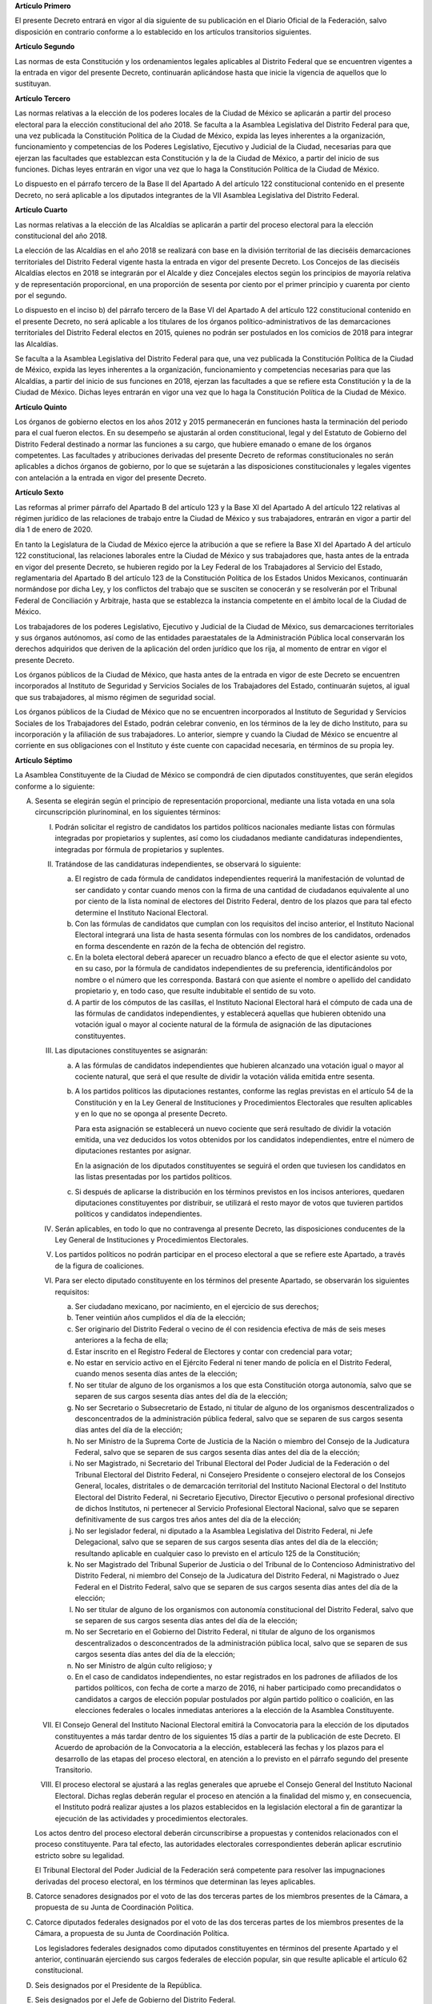 **Artículo Primero**

El presente Decreto entrará en vigor al día siguiente de su publicación
en el Diario Oficial de la Federación, salvo disposición en contrario
conforme a lo establecido en los artículos transitorios siguientes.

**Artículo Segundo**

Las normas de esta Constitución y los ordenamientos legales aplicables
al Distrito Federal que se encuentren vigentes a la entrada en vigor del
presente Decreto, continuarán aplicándose hasta que inicie la vigencia
de aquellos que lo sustituyan.

**Artículo Tercero**

Las normas relativas a la elección de los poderes locales de la Ciudad
de México se aplicarán a partir del proceso electoral para la elección
constitucional del año 2018. Se faculta a la Asamblea Legislativa del
Distrito Federal para que, una vez publicada la Constitución Política de
la Ciudad de México, expida las leyes inherentes a la organización,
funcionamiento y competencias de los Poderes Legislativo, Ejecutivo y
Judicial de la Ciudad, necesarias para que ejerzan las facultades que
establezcan esta Constitución y la de la Ciudad de México, a partir del
inicio de sus funciones. Dichas leyes entrarán en vigor una vez que lo
haga la Constitución Política de la Ciudad de México.

Lo dispuesto en el párrafo tercero de la Base II del Apartado A del
artículo 122 constitucional contenido en el presente Decreto, no será
aplicable a los diputados integrantes de la VII Asamblea Legislativa del
Distrito Federal.

**Artículo Cuarto**

Las normas relativas a la elección de las Alcaldías se aplicarán a
partir del proceso electoral para la elección constitucional del
año 2018.

La elección de las Alcaldías en el año 2018 se realizará con base en la
división territorial de las dieciséis demarcaciones territoriales del
Distrito Federal vigente hasta la entrada en vigor del presente Decreto.
Los Concejos de las dieciséis Alcaldías electos en 2018 se integrarán
por el Alcalde y diez Concejales electos según los principios de mayoría
relativa y de representación proporcional, en una proporción de sesenta
por ciento por el primer principio y cuarenta por ciento por el segundo.

Lo dispuesto en el inciso b) del párrafo tercero de la Base VI del
Apartado A del artículo 122 constitucional contenido en el presente
Decreto, no será aplicable a los titulares de los órganos
político-administrativos de las demarcaciones territoriales del Distrito
Federal electos en 2015, quienes no podrán ser postulados en los
comicios de 2018 para integrar las Alcaldías.

Se faculta a la Asamblea Legislativa del Distrito Federal para que, una
vez publicada la Constitución Política de la Ciudad de México, expida
las leyes inherentes a la organización, funcionamiento y competencias
necesarias para que las Alcaldías, a partir del inicio de sus funciones
en 2018, ejerzan las facultades a que se refiere esta Constitución y la
de la Ciudad de México. Dichas leyes entrarán en vigor una vez que lo
haga la Constitución Política de la Ciudad de México.

**Artículo Quinto**

Los órganos de gobierno electos en los años 2012 y 2015 permanecerán en
funciones hasta la terminación del periodo para el cual fueron
electos. En su desempeño se ajustarán al orden constitucional, legal y
del Estatuto de Gobierno del Distrito Federal destinado a normar las
funciones a su cargo, que hubiere emanado o emane de los órganos
competentes. Las facultades y atribuciones derivadas del presente
Decreto de reformas constitucionales no serán aplicables a dichos
órganos de gobierno, por lo que se sujetarán a las disposiciones
constitucionales y legales vigentes con antelación a la entrada en vigor
del presente Decreto.

**Artículo Sexto**

Las reformas al primer párrafo del Apartado B del artículo 123 y la Base
XI del Apartado A del artículo 122 relativas al régimen jurídico de las
relaciones de trabajo entre la Ciudad de México y sus trabajadores,
entrarán en vigor a partir del día 1 de enero de 2020.

En tanto la Legislatura de la Ciudad de México ejerce la atribución a
que se refiere la Base XI del Apartado A del artículo 122
constitucional, las relaciones laborales entre la Ciudad de México y sus
trabajadores que, hasta antes de la entrada en vigor del presente
Decreto, se hubieren regido por la Ley Federal de los Trabajadores al
Servicio del Estado, reglamentaria del Apartado B del artículo 123 de la
Constitución Política de los Estados Unidos Mexicanos, continuarán
normándose por dicha Ley, y los conflictos del trabajo que se susciten
se conocerán y se resolverán por el Tribunal Federal de Conciliación y
Arbitraje, hasta que se establezca la instancia competente en el ámbito
local de la Ciudad de México.

Los trabajadores de los poderes Legislativo, Ejecutivo y Judicial de la
Ciudad de México, sus demarcaciones territoriales y sus órganos
autónomos, así como de las entidades paraestatales de la Administración
Pública local conservarán los derechos adquiridos que deriven de la
aplicación del orden jurídico que los rija, al momento de entrar en
vigor el presente Decreto.

Los órganos públicos de la Ciudad de México, que hasta antes de la
entrada en vigor de este Decreto se encuentren incorporados al Instituto
de Seguridad y Servicios Sociales de los Trabajadores del Estado,
continuarán sujetos, al igual que sus trabajadores, al mismo régimen de
seguridad social.

Los órganos públicos de la Ciudad de México que no se encuentren
incorporados al Instituto de Seguridad y Servicios Sociales de los
Trabajadores del Estado, podrán celebrar convenio, en los términos de la
ley de dicho Instituto, para su incorporación y la afiliación de sus
trabajadores. Lo anterior, siempre y cuando la Ciudad de México se
encuentre al corriente en sus obligaciones con el Instituto y éste
cuente con capacidad necesaria, en términos de su propia ley.

**Artículo Séptimo**

La Asamblea Constituyente de la Ciudad de México se compondrá de cien
diputados constituyentes, que serán elegidos conforme a lo siguiente:

A. Sesenta se elegirán según el principio de representación
   proporcional, mediante una lista votada en una sola circunscripción
   plurinominal, en los siguientes términos:

   I. Podrán solicitar el registro de candidatos los partidos políticos
      nacionales mediante listas con fórmulas integradas por
      propietarios y suplentes, así como los ciudadanos mediante
      candidaturas independientes, integradas por fórmula de
      propietarios y suplentes.

   II. Tratándose de las candidaturas independientes, se observará lo
       siguiente:

       a. El registro de cada fórmula de candidatos independientes
          requerirá la manifestación de voluntad de ser candidato y
          contar cuando menos con la firma de una cantidad de ciudadanos
          equivalente al uno por ciento de la lista nominal de electores
          del Distrito Federal, dentro de los plazos que para tal efecto
          determine el Instituto Nacional Electoral.

       b. Con las fórmulas de candidatos que cumplan con los requisitos
          del inciso anterior, el Instituto Nacional Electoral integrará
          una lista de hasta sesenta fórmulas con los nombres de los
          candidatos, ordenados en forma descendente en razón de la
          fecha de obtención del registro.

       c. En la boleta electoral deberá aparecer un recuadro blanco a
          efecto de que el elector asiente su voto, en su caso, por la
          fórmula de candidatos independientes de su preferencia,
          identificándolos por nombre o el número que les
          corresponda. Bastará con que asiente el nombre o apellido del
          candidato propietario y, en todo caso, que resulte indubitable
          el sentido de su voto.

       d. A partir de los cómputos de las casillas, el Instituto
          Nacional Electoral hará el cómputo de cada una de las fórmulas
          de candidatos independientes, y establecerá aquellas que
          hubieren obtenido una votación igual o mayor al cociente
          natural de la fórmula de asignación de las diputaciones
          constituyentes.

   III. Las diputaciones constituyentes se asignarán:

        a. A las fórmulas de candidatos independientes que hubieren
           alcanzado una votación igual o mayor al cociente natural, que
           será el que resulte de dividir la votación válida emitida
           entre sesenta.

        b. A los partidos políticos las diputaciones restantes, conforme
           las reglas previstas en el artículo 54 de la Constitución y
           en la Ley General de Instituciones y Procedimientos
           Electorales que resulten aplicables y en lo que no se oponga
           al presente Decreto.

           Para esta asignación se establecerá un nuevo cociente que
           será resultado de dividir la votación emitida, una vez
           deducidos los votos obtenidos por los candidatos
           independientes, entre el número de diputaciones restantes por
           asignar.

           En la asignación de los diputados constituyentes se seguirá
           el orden que tuviesen los candidatos en las listas
           presentadas por los partidos políticos.

        c. Si después de aplicarse la distribución en los términos
           previstos en los incisos anteriores, quedaren diputaciones
           constituyentes por distribuir, se utilizará el resto mayor de
           votos que tuvieren partidos políticos y candidatos
           independientes.

   IV. Serán aplicables, en todo lo que no contravenga al presente
       Decreto, las disposiciones conducentes de la Ley General de
       Instituciones y Procedimientos Electorales.

   V. Los partidos políticos no podrán participar en el proceso
      electoral a que se refiere este Apartado, a través de la figura de
      coaliciones.

   VI. Para ser electo diputado constituyente en los términos del
       presente Apartado, se observarán los siguientes requisitos:

       a. Ser ciudadano mexicano, por nacimiento, en el ejercicio de sus
          derechos;

       b. Tener veintiún años cumplidos el día de la elección;

       c. Ser originario del Distrito Federal o vecino de él con
          residencia efectiva de más de seis meses anteriores a la fecha
          de ella;

       d. Estar inscrito en el Registro Federal de Electores y contar
          con credencial para votar;

       e. No estar en servicio activo en el Ejército Federal ni tener
          mando de policía en el Distrito Federal, cuando menos sesenta
          días antes de la elección;

       f. No ser titular de alguno de los organismos a los que esta
          Constitución otorga autonomía, salvo que se separen de sus
          cargos sesenta días antes del día de la elección;

       g. No ser Secretario o Subsecretario de Estado, ni titular de
          alguno de los organismos descentralizados o desconcentrados de
          la administración pública federal, salvo que se separen de sus
          cargos sesenta días antes del día de la elección;

       h. No ser Ministro de la Suprema Corte de Justicia de la Nación o
          miembro del Consejo de la Judicatura Federal, salvo que se
          separen de sus cargos sesenta días antes del día de la
          elección;

       i. No ser Magistrado, ni Secretario del Tribunal Electoral del
          Poder Judicial de la Federación o del Tribunal Electoral del
          Distrito Federal, ni Consejero Presidente o consejero
          electoral de los Consejos General, locales, distritales o de
          demarcación territorial del Instituto Nacional Electoral o del
          Instituto Electoral del Distrito Federal, ni Secretario
          Ejecutivo, Director Ejecutivo o personal profesional directivo
          de dichos Institutos, ni pertenecer al Servicio Profesional
          Electoral Nacional, salvo que se separen definitivamente de
          sus cargos tres años antes del día de la elección;

       j. No ser legislador federal, ni diputado a la Asamblea
          Legislativa del Distrito Federal, ni Jefe Delegacional, salvo
          que se separen de sus cargos sesenta días antes del día de la
          elección; resultando aplicable en cualquier caso lo previsto
          en el artículo 125 de la Constitución;

       k. No ser Magistrado del Tribunal Superior de Justicia o del
          Tribunal de lo Contencioso Administrativo del Distrito
          Federal, ni miembro del Consejo de la Judicatura del Distrito
          Federal, ni Magistrado o Juez Federal en el Distrito Federal,
          salvo que se separen de sus cargos sesenta días antes del día
          de la elección;

       l. No ser titular de alguno de los organismos con autonomía
          constitucional del Distrito Federal, salvo que se separen de
          sus cargos sesenta días antes del día de la elección;

       m. No ser Secretario en el Gobierno del Distrito Federal, ni
          titular de alguno de los organismos descentralizados o
          desconcentrados de la administración pública local, salvo que
          se separen de sus cargos sesenta días antes del día de la
          elección;

       n. No ser Ministro de algún culto religioso; y

       o. En el caso de candidatos independientes, no estar registrados
          en los padrones de afiliados de los partidos políticos, con
          fecha de corte a marzo de 2016, ni haber participado como
          precandidatos o candidatos a cargos de elección popular
          postulados por algún partido político o coalición, en las
          elecciones federales o locales inmediatas anteriores a la
          elección de la Asamblea Constituyente.

   VII. El Consejo General del Instituto Nacional Electoral emitirá la
        Convocatoria para la elección de los diputados constituyentes a
        más tardar dentro de los siguientes 15 días a partir de la
        publicación de este Decreto. El Acuerdo de aprobación de la
        Convocatoria a la elección, establecerá las fechas y los plazos
        para el desarrollo de las etapas del proceso electoral, en
        atención a lo previsto en el párrafo segundo del presente
        Transitorio.

   VIII. El proceso electoral se ajustará a las reglas generales que
         apruebe el Consejo General del Instituto Nacional
         Electoral. Dichas reglas deberán regular el proceso en atención
         a la finalidad del mismo y, en consecuencia, el Instituto podrá
         realizar ajustes a los plazos establecidos en la legislación
         electoral a fin de garantizar la ejecución de las actividades y
         procedimientos electorales.

   Los actos dentro del proceso electoral deberán circunscribirse a
   propuestas y contenidos relacionados con el proceso
   constituyente. Para tal efecto, las autoridades electorales
   correspondientes deberán aplicar escrutinio estricto sobre su
   legalidad.

   El Tribunal Electoral del Poder Judicial de la Federación será
   competente para resolver las impugnaciones derivadas del proceso
   electoral, en los términos que determinan las leyes aplicables.

B. Catorce senadores designados por el voto de las dos terceras partes
   de los miembros presentes de la Cámara, a propuesta de su Junta de
   Coordinación Política.

C. Catorce diputados federales designados por el voto de las dos
   terceras partes de los miembros presentes de la Cámara, a propuesta
   de su Junta de Coordinación Política.

   Los legisladores federales designados como diputados constituyentes
   en términos del presente Apartado y el anterior, continuarán
   ejerciendo sus cargos federales de elección popular, sin que resulte
   aplicable el artículo 62 constitucional.

D. Seis designados por el Presidente de la República.

E. Seis designados por el Jefe de Gobierno del Distrito Federal.

F. Todos los diputados constituyentes ejercerán su encargo de forma
   honorífica, por lo que no percibirán remuneración alguna.

La Asamblea Constituyente ejercerá en forma exclusiva todas las
funciones de Poder Constituyente para la Ciudad de México y la elección
para su conformación se realizará el primer domingo de junio de 2016
para instalarse el 15 de septiembre de ese año, debiendo aprobar la
Constitución Política de la Ciudad de México, a más tardar el 31 de
enero de 2017, por las dos terceras partes de sus integrantes presentes.

Para la conducción de la sesión constitutiva de la Asamblea
Constituyente, actuarán como Junta Instaladora los cinco diputados
constituyentes de mayor edad. La Junta Instaladora estará constituida
por un Presidente, dos Vicepresidentes y dos Secretarios. El diputado
constituyente que cuente con mayor antigüedad será el Presidente de la
Junta Instaladora. Serán Vicepresidentes los diputados constituyentes
que cuenten con las dos siguientes mayores antigüedades y, en calidad de
Secretarios les asistirán los siguientes dos integrantes que cuenten con
las sucesivas mayores antigüedades.

La sesión de instalación de la Asamblea se regirá, en lo que resulte
conducente, por lo previsto en el artículo 15 de la Ley Orgánica del
Congreso General de los Estados Unidos Mexicanos.

Corresponderá a la Junta Instaladora conducir los trabajos para la
aprobación del Reglamento para el Gobierno Interior de la Asamblea
Constituyente de la Ciudad de México, mismo que deberá ser aprobado
dentro de los diez días siguientes a la instalación de la Asamblea. Para
su discusión y aprobación será aplicable en lo que resulte conducente el
Reglamento Interior de la Cámara de Diputados.

Es facultad exclusiva del Jefe de Gobierno del Distrito Federal elaborar
y remitir el proyecto de Constitución Política de la Ciudad de México,
que será discutido, en su caso modificado, adicionado, y votado por la
Asamblea Constituyente, sin limitación alguna de materia. El Jefe de
Gobierno deberá remitir el proyecto de la Constitución Política de la
Ciudad de México a la Asamblea Constituyente a más tardar el día en que
ésta celebre su sesión de instalación.

Con la finalidad de cumplir con sus funciones, la Asamblea Constituyente
de la Ciudad de México, deberá crear, al menos, tres comisiones para la
discusión y aprobación de los dictámenes relativos al proyecto de
Constitución.

**Artículo Octavo**

Aprobada y expedida la Constitución Política de la Ciudad de México, no
podrá ser vetada por ninguna autoridad y será remitida de inmediato para
que, sin más trámite, se publique en el Diario Oficial de la Federación
y en la Gaceta Oficial del Distrito Federal.

La Constitución Política de la Ciudad de México, entrará en vigor el día
que ésta señale para la instalación de la Legislatura, excepto en lo que
hace a la materia electoral, misma que será aplicable desde el mes de
enero de 2017. En el caso de que sea necesario que se verifiquen
elecciones extraordinarias, las mismas se llevarán a cabo de conformidad
a la legislación electoral vigente al día de la publicación del presente
Decreto.

Se faculta a la Asamblea Legislativa del Distrito Federal, para legislar
sobre los procedimientos e instituciones electorales que resultarán
aplicables al proceso electoral 2017-2018.

Al momento de la publicación de la Constitución Política de la Ciudad de
México, cesarán las funciones de la Asamblea Constituyente. A partir de
ello, las reformas y adiciones a la Constitución Política de la Ciudad
de México se realizarán de conformidad con lo que la misma establezca.

**Artículo Noveno**

La integración, organización y funcionamiento de
la Asamblea Constituyente de la Ciudad de México se regirá
exclusivamente por lo dispuesto en el presente Decreto y en el
Reglamento para su Gobierno Interior, conforme a las bases siguientes:

I. La Asamblea Constituyente de la Ciudad de México tendrá las
   facultades siguientes:

   a. Elegir, por el voto de sus dos terceras partes, a los integrantes
      de su Mesa Directiva, en los términos que disponga el Reglamento
      para su Gobierno Interior, dentro de los cinco días siguientes a
      la aprobación de éste.

      En el caso de que transcurrido el plazo a que se refiere el
      párrafo anterior, no se hubiere electo a la Mesa Directiva, la
      Junta Instaladora ejercerá las atribuciones y facultades que el
      Reglamento para el Gobierno Interior de la Asamblea Constituyente
      le otorga a aquélla y a sus integrantes, según corresponda. La
      Junta Instaladora no podrá ejercer dichas atribuciones más allá
      del 5 de octubre de 2016.

   b. Sesionar en Pleno y en comisiones, de conformidad con las
      convocatorias que al efecto expidan su Mesa Directiva y los
      órganos de dirección de sus comisiones.

   c. Dictar todos los acuerdos necesarios para el cumplimiento de su
      función.

   d. Recibir el proyecto de Constitución Política de la Ciudad de
      México que le sea remitido por el Jefe de Gobierno del Distrito
      Federal.

   e. Discutir, modificar, adicionar y votar el proyecto de Constitución
      Política de la Ciudad de México.

   f. Aprobar, expedir y ordenar la publicación de la Constitución
      Política de la Ciudad de México.

II. La Asamblea Constituyente gozará de plena autonomía para el
    ejercicio de sus facultades como Poder Constituyente; ninguna
    autoridad podrá intervenir ni interferir en su instalación y
    funcionamiento.

III. La Asamblea Constituyente de la Ciudad de México sesionará en la
     antigua sede del Senado de la República en
     Xicoténcatl. Corresponderá a dicha Cámara determinar la sede de la
     Asamblea Constituyente para su instalación, en caso de que por
     circunstancias de hecho no fuere posible ocupar el recinto
     referido. El pleno de la Asamblea Constituyente podrá determinar en
     cualquier momento, la habilitación de otro recinto para sesionar.

IV. Los recintos que ocupe la Asamblea Constituyente de la Ciudad de
    México para el cumplimiento de su función, son inviolables. Las
    autoridades federales y del Distrito Federal deberán prestar el
    auxilio que les solicite el Presidente de la Asamblea Constituyente
    para salvaguardar la inviolabilidad de los recintos que ésta ocupe y
    para garantizar a sus integrantes el libre ejercicio de su función.

V. La Asamblea Constituyente sesionará en Pleno y en comisiones, de
   conformidad con lo que disponga su Reglamento. Las sesiones del Pleno
   requerirán la asistencia, por lo menos, de la mayoría del total de
   sus integrantes y sus acuerdos se adoptarán con la votación de las
   dos terceras partes del total de sus integrantes. Las sesiones de las
   Comisiones requerirán la asistencia de la mayoría de sus integrantes
   y sus determinaciones se adoptarán con la votación de la mayoría de
   los presentes. En todos los casos las discusiones deberán
   circunscribirse al tema objeto del debate.

VI. La Asamblea Constituyente de la Ciudad de México no podrá
    interferir, bajo ninguna circunstancia, en las funciones de los
    Poderes de la Unión ni de los órganos del Distrito Federal, ni
    tendrán ninguna facultad relacionada con el ejercicio del gobierno
    de la entidad.  Tampoco podrá realizar pronunciamientos o tomar
    acuerdos respecto del ejercicio de los Gobiernos Federal o del
    Distrito Federal o de cualquier otro poder federal o local.

**Artículo Décimo**

El Congreso de la Unión, en la expedición de las leyes a que se refiere
el párrafo tercero del Apartado B y el primer párrafo del Apartado C del
artículo 122, deberá prever que las mismas entren en vigor en la fecha
en que inicie la vigencia de la Constitución Política de la Ciudad de
México.

**Artículo Décimo Primero**

Todos los inmuebles ubicados en la Ciudad de México que estén destinados
al servicio que prestan los poderes de la Federación, así como cualquier
otro bien afecto a éstos, continuarán bajo la jurisdicción de los
poderes federales.

**Artículo Décimo Segundo**

Los jueces y magistrados del Tribunal Superior de Justicia del Distrito
Federal se integrarán en el Poder Judicial de la Ciudad de México, una
vez que éste inicie sus funciones, de conformidad con lo que establezca
la Constitución Política de dicha entidad.

**Artículo Décimo Tercero**

Los recursos de revisión interpuestos contra las resoluciones del
Tribunal de lo Contencioso Administrativo del Distrito Federal, de
conformidad con lo dispuesto por el artículo 104, fracción III de esta
Constitución, que se encuentren pendientes de resolución a la entrada en
vigor del presente Decreto, continuarán el trámite que corresponda
conforme al régimen jurídico aplicable al momento de su interposición,
hasta su total conclusión.

En tanto en la Ciudad de México no se emitan las disposiciones legales
para la presentación y sustanciación de los recursos de revisión
interpuestos contra las resoluciones del Tribunal de Justicia
Administrativa de la Ciudad de México, dichos recursos serán conocidos y
resueltos por los Tribunales de la Federación, en los términos de la
fracción III del artículo 104 constitucional.

**Artículo Décimo Cuarto**

A partir de la fecha de entrada en vigor de este Decreto, todas las
referencias que en esta Constitución y demás ordenamientos jurídicos se
hagan al Distrito Federal, deberán entenderse hechas a la Ciudad de
México.

**Artículo Décimo Quinto**

Los ciudadanos que hayan ocupado la titularidad del Departamento del
Distrito Federal, de la Jefatura de Gobierno o del Ejecutivo local,
designados o electos, en ningún caso y por ningún motivo podrán ocupar
el de Jefe de Gobierno de la Ciudad de México, ni con el carácter de
interino, provisional, sustituto o encargado de despacho.

**Artículo Décimo Sexto**

Las Alcaldías accederán a los recursos de los fondos y ramos federales
en los términos que prevea la Ley de Coordinación Fiscal.

**Artículo Décimo Séptimo**

Dentro de las funciones que correspondan a las Alcaldías, la
Constitución Política de la Ciudad de México y las leyes locales
contemplarán, al menos, aquéllas que la Ley Orgánica de la
Administración Pública del Distrito Federal vigente a la entrada en
vigor del presente Decreto, señala para los titulares de los órganos
político-administrativos de las demarcaciones territoriales del Distrito
Federal, con base en lo establecido por el artículo 122 constitucional.

Las competencias de las Alcaldías, a que se refiere el presente artículo
Transitorio, deberán distribuirse entre el Alcalde y el Concejo de la
Alcaldía, en atención a lo dispuesto en la Base VI del Apartado A del
artículo 122 constitucional, reformado mediante el presente Decreto.
